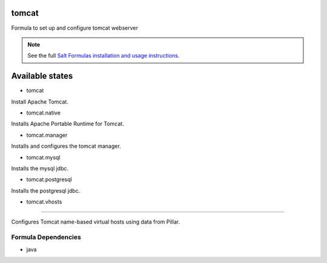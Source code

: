 tomcat
======

Formula to set up and configure tomcat webserver

.. note::

    See the full `Salt Formulas installation and usage instructions
    <http://docs.saltstack.com/topics/conventions/formulas.html>`_.

Available states
================

* tomcat

Install Apache Tomcat.

* tomcat.native

Installs Apache Portable Runtime for Tomcat.

* tomcat.manager

Installs and configures the tomcat manager.

* tomcat.mysql

Installs the mysql jdbc.

* tomcat.postgresql

Installs the postgresql jdbc.

* tomcat.vhosts
-------------------------

Configures Tomcat name-based virtual hosts using data from Pillar.

Formula Dependencies
--------------------

* java
